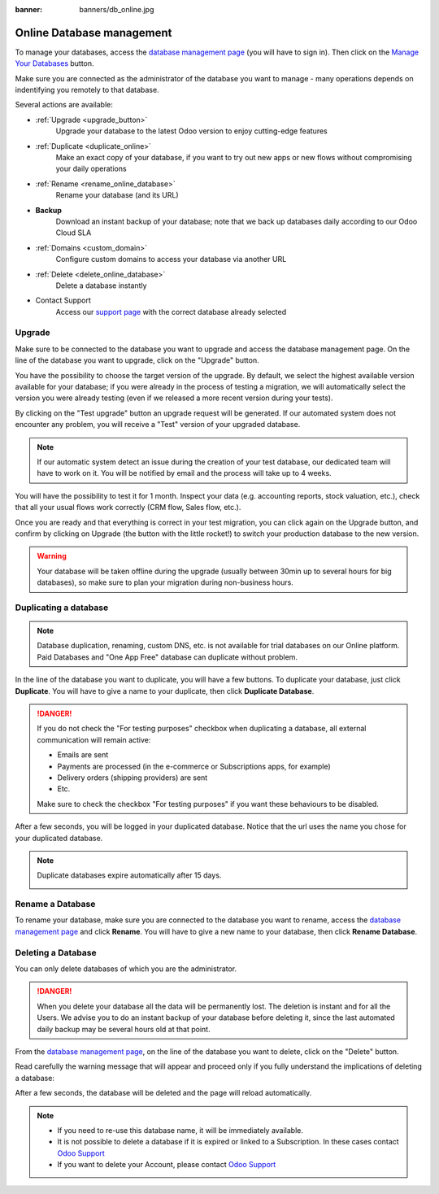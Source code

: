 :banner: banners/db_online.jpg


.. _db_online:

==========================
Online Database management
==========================

To manage your databases, access the `database management page
<https://www.odoo.com/my/databases>`__ (you will have to sign in). Then click
on the `Manage Your Databases <https://www.odoo.com/my/databases/manage>`__
button.

.. image:: media/databases.png
    :align: center

Make sure you are connected as the administrator of the database you
want to manage - many operations depends on indentifying you remotely to that
database.

Several actions are available:

.. image:: media/db_buttons.png
    :align: center

* :ref:`Upgrade <upgrade_button>`
    Upgrade your database to the latest Odoo version to enjoy cutting-edge
    features
* :ref:`Duplicate <duplicate_online>`
    Make an exact copy of your database, if you want
    to try out new apps or new flows without compromising
    your daily operations
* :ref:`Rename <rename_online_database>`
    Rename your database (and its URL)
* **Backup**
    Download an instant backup of your database; note that we
    back up databases daily according to our Odoo Cloud SLA
* :ref:`Domains <custom_domain>`
    Configure custom domains to access your
    database via another URL
* :ref:`Delete <delete_online_database>`
    Delete a database instantly
* Contact Support
    Access our `support page <https://www.odoo.com/help>`__
    with the correct database already selected

.. _upgrade_button:

Upgrade
=======

Make sure to be connected to the database you want to upgrade and access the
database management page. On the line of the database you want to upgrade, click
on the "Upgrade" button.

.. image:: media/upgrade1.png
    :align: center

You have the possibility to choose the target version of the upgrade. By default,
we select the highest available version available for your database; if you were
already in the process of testing a migration, we will automatically select the
version you were already testing (even if we released a more recent version during
your tests).

By clicking on the "Test upgrade" button an upgrade request will be generated.
If our automated system does not encounter any problem, you will receive a
"Test" version of your upgraded database.

.. image:: media/test_upgrade.png
    :align: center

.. note :: If our automatic system detect an issue during the creation of your
    test database, our dedicated team will have to work on it. You will be
    notified by email and the process will take up to 4 weeks.

You will have the possibility to test it for 1 month. Inspect your data (e.g.
accounting reports, stock valuation, etc.), check that all your usual flows
work correctly (CRM flow, Sales flow, etc.).

Once you are ready and that everything is correct in your test migration, you
can click again on the Upgrade button, and confirm by clicking on Upgrade
(the button with the little rocket!) to switch your production database to
the new version.

.. image:: media/upgrade.png
    :align: center

.. warning :: Your database will be taken offline during the upgrade
    (usually between 30min up to several hours for big databases),
    so make sure to plan your migration during non-business hours.

.. _duplicate_online:

Duplicating a database
======================

.. note:: Database duplication, renaming, custom DNS, etc. is not available
    for trial databases on our Online platform. Paid Databases and "One App
    Free" database can duplicate without problem.


In the line of the database you want to duplicate, you will have a few
buttons. To duplicate your database, just click **Duplicate**. You will
have to give a name to your duplicate, then click **Duplicate Database**.

.. image:: media/db_duplicate.png
    :align: center

.. danger:: If you do not check the "For testing purposes" checkbox when
  duplicating a database, all external communication will remain active:

  * Emails are sent

  * Payments are processed (in the e-commerce or Subscriptions apps, for
    example)

  * Delivery orders (shipping providers) are sent

  * Etc.

  Make sure to check the checkbox "For testing purposes" if you want these
  behaviours to be disabled.

After a few seconds, you will be logged in your duplicated database.
Notice that the url uses the name you chose for your duplicated
database.

.. note :: Duplicate databases expire automatically after 15 days.

    .. image:: media/dup_expires.png
        :align: center

.. _rename_online_database:

Rename a Database
===================

To rename your database, make sure you are connected to the database you want
to rename, access the `database management page <https://www.odoo.com/my/databases>`__
and click **Rename**. You will have to give a new name to your database,
then click **Rename Database**.

.. image:: media/rename.png
    :align: center

.. _delete_online_database:

Deleting a Database
===================

You can only delete databases of which you are the administrator.

.. danger:: When you delete your database all the data will be permanently lost.
    The deletion is instant and for all the Users. We advise you to do an
    instant backup of your database before deleting it, since the last automated
    daily backup may be several hours old at that point.


From the `database management page <https://www.odoo.com/my/databases>`__,
on the line of the database you want to delete, click on the "Delete" button.

.. image:: media/delete_button.png
    :align: center


Read carefully the warning message that will appear and proceed only if you
fully understand the implications of deleting a database:

.. image:: media/delete_warning.png
    :align: center

After a few seconds, the database will be deleted and the page will
reload automatically.

.. note::
    * If you need to re-use this database name, it will be immediately available.

    * It is not possible to delete a database if it is expired or linked
      to a Subscription. In these cases contact
      `Odoo Support <https://www.odoo.com/help>`__

    * If you want to delete your Account, please contact
      `Odoo Support <https://www.odoo.com/help>`__

